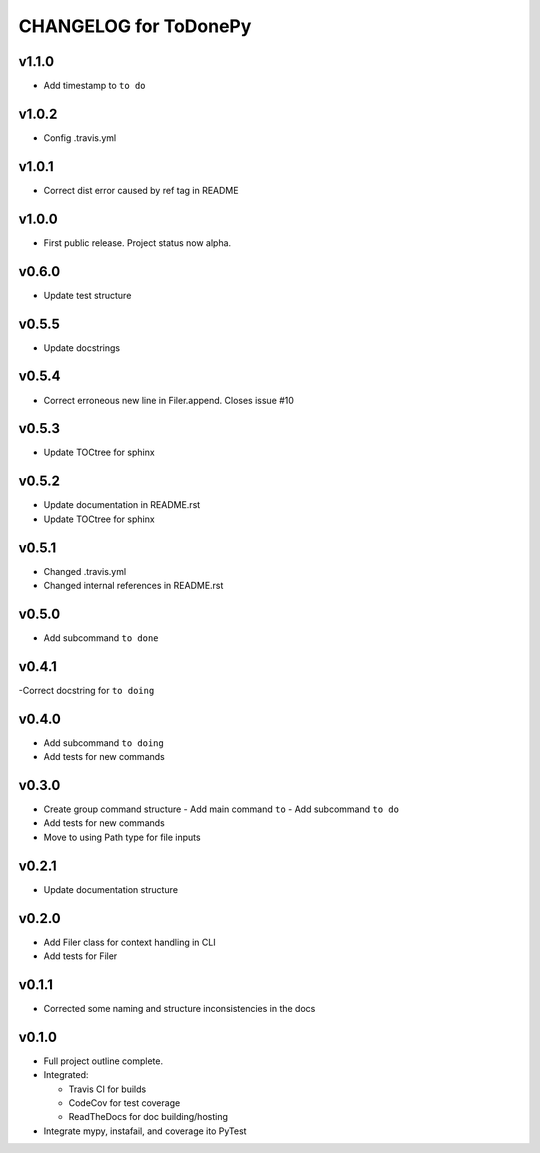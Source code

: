 .. _CHANGELOG:

CHANGELOG for ToDonePy
======================

v1.1.0
------
- Add timestamp to ``to do``

v1.0.2
------
- Config .travis.yml

v1.0.1
------
- Correct dist error caused by ref tag in README

v1.0.0
------
- First public release. Project status now alpha.

v0.6.0
------
- Update test structure

v0.5.5
------
- Update docstrings

v0.5.4
------
- Correct erroneous new line in Filer.append. Closes issue #10

v0.5.3
------
- Update TOCtree for sphinx

v0.5.2
------
- Update documentation in README.rst
- Update TOCtree for sphinx

v0.5.1
------
- Changed .travis.yml
- Changed internal references in README.rst

v0.5.0
------
- Add subcommand ``to done``

v0.4.1
------
-Correct docstring for ``to doing``

v0.4.0
------
- Add subcommand ``to doing``
- Add tests for new commands

v0.3.0
------
- Create group command structure
  - Add main command ``to``
  - Add subcommand ``to do``
- Add tests for new commands
- Move to using Path type for file inputs

v0.2.1
------
- Update documentation structure

v0.2.0
------
- Add Filer class for context handling in CLI
- Add tests for Filer

v0.1.1
------
- Corrected some naming and structure inconsistencies in the docs

v0.1.0
------

-  Full project outline complete.
-  Integrated:

   -  Travis CI for builds
   -  CodeCov for test coverage
   -  ReadTheDocs for doc building/hosting

-  Integrate mypy, instafail, and coverage ito PyTest
